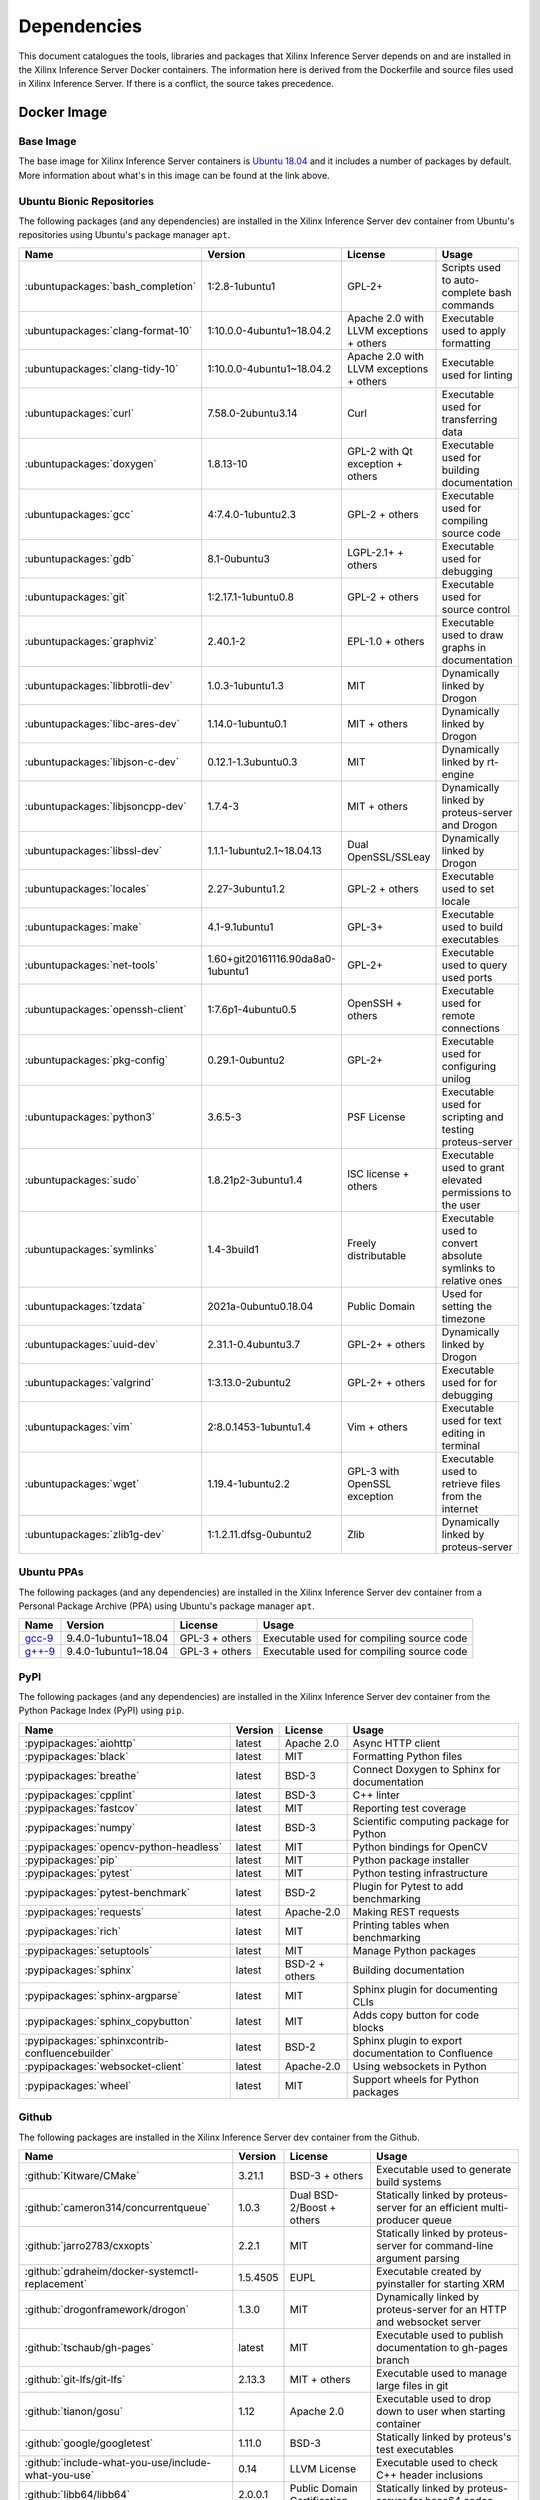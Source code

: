 ..
    Copyright 2021 Xilinx Inc.

    Licensed under the Apache License, Version 2.0 (the "License");
    you may not use this file except in compliance with the License.
    You may obtain a copy of the License at

        http://www.apache.org/licenses/LICENSE-2.0

    Unless required by applicable law or agreed to in writing, software
    distributed under the License is distributed on an "AS IS" BASIS,
    WITHOUT WARRANTIES OR CONDITIONS OF ANY KIND, either express or implied.
    See the License for the specific language governing permissions and
    limitations under the License.

.. _dependencies:

Dependencies
============

This document catalogues the tools, libraries and packages that Xilinx Inference Server depends on and are installed in the Xilinx Inference Server Docker containers.
The information here is derived from the Dockerfile and source files used in Xilinx Inference Server.
If there is a conflict, the source takes precedence.

Docker Image
------------

Base Image
^^^^^^^^^^

The base image for Xilinx Inference Server containers is `Ubuntu 18.04 <https://hub.docker.com/_/ubuntu>`__ and it includes a number of packages by default.
More information about what's in this image can be found at the link above.

Ubuntu Bionic Repositories
^^^^^^^^^^^^^^^^^^^^^^^^^^

The following packages (and any dependencies) are installed in the Xilinx Inference Server dev container from Ubuntu's repositories using Ubuntu's package manager ``apt``.

.. csv-table::
    :header: Name,Version,License,Usage
    :widths: auto

    :ubuntupackages:`bash_completion`,1:2.8-1ubuntu1,GPL-2+,Scripts used to auto-complete bash commands
    :ubuntupackages:`clang-format-10`,1:10.0.0-4ubuntu1~18.04.2,Apache 2.0 with LLVM exceptions + others,Executable used to apply formatting
    :ubuntupackages:`clang-tidy-10`,1:10.0.0-4ubuntu1~18.04.2,Apache 2.0 with LLVM exceptions + others,Executable used for linting
    :ubuntupackages:`curl`,7.58.0-2ubuntu3.14,Curl,Executable used for transferring data
    :ubuntupackages:`doxygen`,1.8.13-10,GPL-2 with Qt exception + others,Executable used for building documentation
    :ubuntupackages:`gcc`,4:7.4.0-1ubuntu2.3,GPL-2 + others,Executable used for compiling source code
    :ubuntupackages:`gdb`,8.1-0ubuntu3,LGPL-2.1+ + others,Executable used for debugging
    :ubuntupackages:`git`,1:2.17.1-1ubuntu0.8,GPL-2 + others,Executable used for source control
    :ubuntupackages:`graphviz`,2.40.1-2,EPL-1.0 + others,Executable used to draw graphs in documentation
    :ubuntupackages:`libbrotli-dev`,1.0.3-1ubuntu1.3,MIT,Dynamically linked by Drogon
    :ubuntupackages:`libc-ares-dev`,1.14.0-1ubuntu0.1,MIT + others,Dynamically linked by Drogon
    :ubuntupackages:`libjson-c-dev`,0.12.1-1.3ubuntu0.3,MIT,Dynamically linked by rt-engine
    :ubuntupackages:`libjsoncpp-dev`,1.7.4-3,MIT + others,Dynamically linked by proteus-server and Drogon
    :ubuntupackages:`libssl-dev`,1.1.1-1ubuntu2.1~18.04.13,Dual OpenSSL/SSLeay,Dynamically linked by Drogon
    :ubuntupackages:`locales`,2.27-3ubuntu1.2,GPL-2 + others,Executable used to set locale
    :ubuntupackages:`make`,4.1-9.1ubuntu1,GPL-3+,Executable used to build executables
    :ubuntupackages:`net-tools`,1.60+git20161116.90da8a0-1ubuntu1,GPL-2+,Executable used to query used ports
    :ubuntupackages:`openssh-client`,1:7.6p1-4ubuntu0.5,OpenSSH + others,Executable used for remote connections
    :ubuntupackages:`pkg-config`,0.29.1-0ubuntu2,GPL-2+,Executable used for configuring unilog
    :ubuntupackages:`python3`,3.6.5-3,PSF License,Executable used for scripting and testing proteus-server
    :ubuntupackages:`sudo`,1.8.21p2-3ubuntu1.4,ISC license + others,Executable used to grant elevated permissions to the user
    :ubuntupackages:`symlinks`,1.4-3build1,Freely distributable,Executable used to convert absolute symlinks to relative ones
    :ubuntupackages:`tzdata`,2021a-0ubuntu0.18.04,Public Domain,Used for setting the timezone
    :ubuntupackages:`uuid-dev`,2.31.1-0.4ubuntu3.7,GPL-2+ + others,Dynamically linked by Drogon
    :ubuntupackages:`valgrind`,1:3.13.0-2ubuntu2,GPL-2+ + others,Executable used for for debugging
    :ubuntupackages:`vim`,2:8.0.1453-1ubuntu1.4,Vim + others,Executable used for text editing in terminal
    :ubuntupackages:`wget`,1.19.4-1ubuntu2.2,GPL-3 with OpenSSL exception,Executable used to retrieve files from the internet
    :ubuntupackages:`zlib1g-dev`,1:1.2.11.dfsg-0ubuntu2,Zlib,Dynamically linked by proteus-server

Ubuntu PPAs
^^^^^^^^^^^

The following packages (and any dependencies) are installed in the Xilinx Inference Server dev container from a Personal Package Archive (PPA) using Ubuntu's package manager ``apt``.

.. csv-table::
    :header: Name,Version,License,Usage
    :widths: auto

    `gcc-9 <https://launchpad.net/~ubuntu-toolchain-r/+archive/ubuntu/test>`__,9.4.0-1ubuntu1~18.04,GPL-3 + others,Executable used for compiling source code
    `g++-9 <https://launchpad.net/~ubuntu-toolchain-r/+archive/ubuntu/test>`__,9.4.0-1ubuntu1~18.04,GPL-3 + others,Executable used for compiling source code

PyPI
^^^^

The following packages (and any dependencies) are installed in the Xilinx Inference Server dev container from the Python Package Index (PyPI) using ``pip``.

.. csv-table::
    :header: Name,Version,License,Usage
    :widths: auto

    :pypipackages:`aiohttp`,latest,Apache 2.0,Async HTTP client
    :pypipackages:`black`,latest,MIT,Formatting Python files
    :pypipackages:`breathe`,latest,BSD-3,Connect Doxygen to Sphinx for documentation
    :pypipackages:`cpplint`,latest,BSD-3,C++ linter
    :pypipackages:`fastcov`,latest,MIT,Reporting test coverage
    :pypipackages:`numpy`,latest,BSD-3,Scientific computing package for Python
    :pypipackages:`opencv-python-headless`,latest,MIT,Python bindings for OpenCV
    :pypipackages:`pip`,latest,MIT,Python package installer
    :pypipackages:`pytest`,latest,MIT,Python testing infrastructure
    :pypipackages:`pytest-benchmark`,latest,BSD-2,Plugin for Pytest to add benchmarking
    :pypipackages:`requests`,latest,Apache-2.0,Making REST requests
    :pypipackages:`rich`,latest,MIT,Printing tables when benchmarking
    :pypipackages:`setuptools`,latest,MIT,Manage Python packages
    :pypipackages:`sphinx`,latest,BSD-2 + others,Building documentation
    :pypipackages:`sphinx-argparse`,latest,MIT,Sphinx plugin for documenting CLIs
    :pypipackages:`sphinx_copybutton`,latest,MIT,Adds copy button for code blocks
    :pypipackages:`sphinxcontrib-confluencebuilder`,latest,BSD-2,Sphinx plugin to export documentation to Confluence
    :pypipackages:`websocket-client`,latest,Apache-2.0,Using websockets in Python
    :pypipackages:`wheel`,latest,MIT,Support wheels for Python packages

Github
^^^^^^

The following packages are installed in the Xilinx Inference Server dev container from the Github.

.. csv-table::
    :header: Name,Version,License,Usage
    :widths: auto

    :github:`Kitware/CMake`,3.21.1,BSD-3 + others,Executable used to generate build systems
    :github:`cameron314/concurrentqueue`,1.0.3,Dual BSD-2/Boost + others,Statically linked by proteus-server for an efficient multi-producer queue
    :github:`jarro2783/cxxopts`,2.2.1,MIT,Statically linked by proteus-server for command-line argument parsing
    :github:`gdraheim/docker-systemctl-replacement`,1.5.4505,EUPL,Executable created by pyinstaller for starting XRM
    :github:`drogonframework/drogon`,1.3.0,MIT,Dynamically linked by proteus-server for an HTTP and websocket server
    :github:`tschaub/gh-pages`,latest,MIT,Executable used to publish documentation to gh-pages branch
    :github:`git-lfs/git-lfs`,2.13.3,MIT + others,Executable used to manage large files in git
    :github:`tianon/gosu`,1.12,Apache 2.0,Executable used to drop down to user when starting container
    :github:`google/googletest`,1.11.0,BSD-3,Statically linked by proteus's test executables
    :github:`include-what-you-use/include-what-you-use`,0.14,LLVM License,Executable used to check C++ header inclusions
    :github:`libb64/libb64`,2.0.0.1,Public Domain Certification,Statically linked by proteus-server for base64 codec
    :github:`linux-test-project/lcov`,1.15,GPL-2,Executable used for test coverage measurement
    :github:`nodejs/node`,14.16.0,MIT + others,Executable used for web GUI development
    :github:`opencv/opencv`,3.4.4,Apache 2.0,Dynamically linked by proteus-server for image and video processing
    :github:`open-telemetry/opentelemetry-cpp`,1.1.0,Apache 2.0,Dynamically linked by proteus-server
    :github:`jupp0r/prometheus-cpp`,0.12.2,MIT,Dynamically linked by proteus-server for metrics
    :github:`protocolbuffers/protobuf`,3.4.0,BSD-3,Dynamically linked by proteus-server and Vitis libraries
    :github:`gabime/spdlog`,1.8.2,MIT,Statically linked by proteus-server for logging
    :github:`wg/wrk`,4.1.0,modified Apache 2.0,Executable used for benchmarking proteus-server

Xilinx
^^^^^^

The following packages are installed in the Xilinx Inference Server dev container from Xilinx using Ubuntu's package manager ``apt``.

.. csv-table::
    :header: Name,Version,Link,License
    :widths: auto

    aks,1.4.0-r73,:xilinxdownload:`Debian package <aks_1.4.0-r73_amd64.deb>`,Apache 2.0
    rt-engine,1.4.0-r178,:xilinxdownload:`Debian package <librt-engine_1.4.0-r178_amd64.deb>`,Apache 2.0
    target-factory,1.4.0-r77,:xilinxdownload:`Debian package <libtarget-factory_1.4.0-r77_amd64.deb>`,Apache 2.0
    unilog,1.4.0-r75,:xilinxdownload:`Debian package <libunilog_1.4.0-r75_amd64.deb>`,Apache 2.0
    vart,1.4.0-r117,:xilinxdownload:`Debian package <libvart_1.4.0-r117_amd64.deb>`,Apache 2.0
    vitis-ai-library,1.4.0-r105,:xilinxdownload:`Debian package <libvitis_ai_library_1.4.0-r105_amd64.deb>`,Apache 2.0
    xir,1.4.0-r80,:xilinxdownload:`Debian package <libxir_1.4.0-r80_amd64.deb>`,Apache 2.0
    xrm,1.2.1539,:xilinxdownload:`Debian package <xrm_202110.1.2.1539_18.04-x86_64.deb>`,Apache 2.0
    xrt,2.11.648,:xilinxdownload:`Debian package <xrt_202110.2.11.648_18.04-amd64-xrt.deb>`,Apache 2.0

Included
--------

The following files are included in the Xilinx Inference Server repository under the terms of their original licensing. This information is duplicated in the LICENSE.

.. csv-table::
    :header: Name,Source,Original File,License,Usage
    :widths: auto

    bicycle-384566_640.jpg,`Pixabay <https://pixabay.com/photos/bicycle-bike-biking-sport-cycle-384566/>`__,`bicycle-384566_640.jpg <https://cdn.pixabay.com/photo/2014/07/05/08/18/bicycle-384566_640.jpg>`__,`Pixabay License <https://pixabay.com/service/license/>`_,Used for testing
    CodeCoverage.cmake,:github:`bilke/cmake-modules`,`CodeCoverage.cmake <https://www.github.com/bilke/cmake-modules/blob/master/CodeCoverage.cmake>`__,BSD-3,Cmake module for test coverage measurement
    ctpl.h,:github:`vit-vit/CTPL`,`ctpl.h <https://www.github.com/vit-vit/CTPL/blob/master/ctpl.h>`__,Apache 2.0,C++ Thread pool library
    dog-3619020_640.jpg,`Pixabay <https://pixabay.com/photos/dog-spitz-smile-ginger-home-pet-3619020/>`__,`dog-3619020_640.jpg <https://cdn.pixabay.com/photo/2018/08/20/14/08/dog-3619020_640.jpg>`__,`Pixabay License <https://pixabay.com/service/license/>`_,Used for testing
    proteusConfig.cmake,:github:`alexreinking/SharedStaticStarter`,`SomeLibConfig.cmake <https://www.github.com/alexreinking/SharedStaticStarter/blob/master/packaging/SomeLibConfig.cmake>`__,MIT,Cmake module for installing libraries
    Queue.js,`Kate Rose Morley <https://code.iamkate.com/javascript/queues/>`__,`Queue.src.js <https://code.iamkate.com/javascript/queues/Queue.src.js>`__,`CC0 1.0 Universal <https://creativecommons.org/publicdomain/zero/1.0/legalcode>`__,JavaScript class for a queue
    sport-1284275_640.jpg,`Pixabay <https://pixabay.com/photos/sport-skateboard-skateboarding-fun-1284275/>`__,`sport-1284275_640.jpg <https://cdn.pixabay.com/photo/2016/03/27/21/05/sport-1284275_640.jpg>`__,`Pixabay License <https://pixabay.com/service/license/>`_,Used for testing

Downloaded Files
----------------

The following files can be optionally downloaded by scripts and may be needed by examples and tests.

.. csv-table::
    :header: Name,Source,License
    :widths: auto

    :xilinxdownload:`densebox_320_320-u200-u250-r1.4.0.tar.gz <densebox_320_320-u200-u250-r1.4.0.tar.gz>`,Xilinx Inc.,Apache 2.0
    `girl-1867092_640.jpg <https://cdn.pixabay.com/photo/2016/11/29/03/35/girl-1867092_640.jpg>`__,`Pixabay <https://pixabay.com/photos/girl-model-portrait-smile-smiling-1867092/>`__,`Pixabay License <https://pixabay.com/service/license/>`__
    `Physicsworks.ogv <https://upload.wikimedia.org/wikipedia/commons/c/c4/Physicsworks.ogv>`__,`Wikimedia <https://commons.wikimedia.org/wiki/File:Physicsworks.ogv>`__,`CC Attribution 3.0 Unported <https://creativecommons.org/licenses/by/3.0/legalcode>`__
    :xilinxdownload:`resnet_v1_50_tf-u200-u250-r1.4.0.tar.gz <resnet_v1_50_tf-u200-u250-r1.4.0.tar.gz>`,Xilinx Inc.,Apache 2.0
    :xilinxdownload:`vitis_ai_runtime_r1.3.0_image_video.tar.gz <vitis_ai_runtime_r1.3.0_image_video.tar.gz>`,Xilinx Inc.,Apache 2.0
    :xilinxdownload:`yolov3_adas_pruned_0_9-u200-u250-r1.4.0.tar.gz <yolov3_adas_pruned_0_9-u200-u250-r1.4.0.tar.gz>`,Xilinx Inc.,Apache 2.0
    :xilinxdownload:`yolov3_voc-u200-u250-r1.4.0.tar.gz <yolov3_voc-u200-u250-r1.4.0.tar.gz>`,Xilinx Inc.,Apache 2.0
